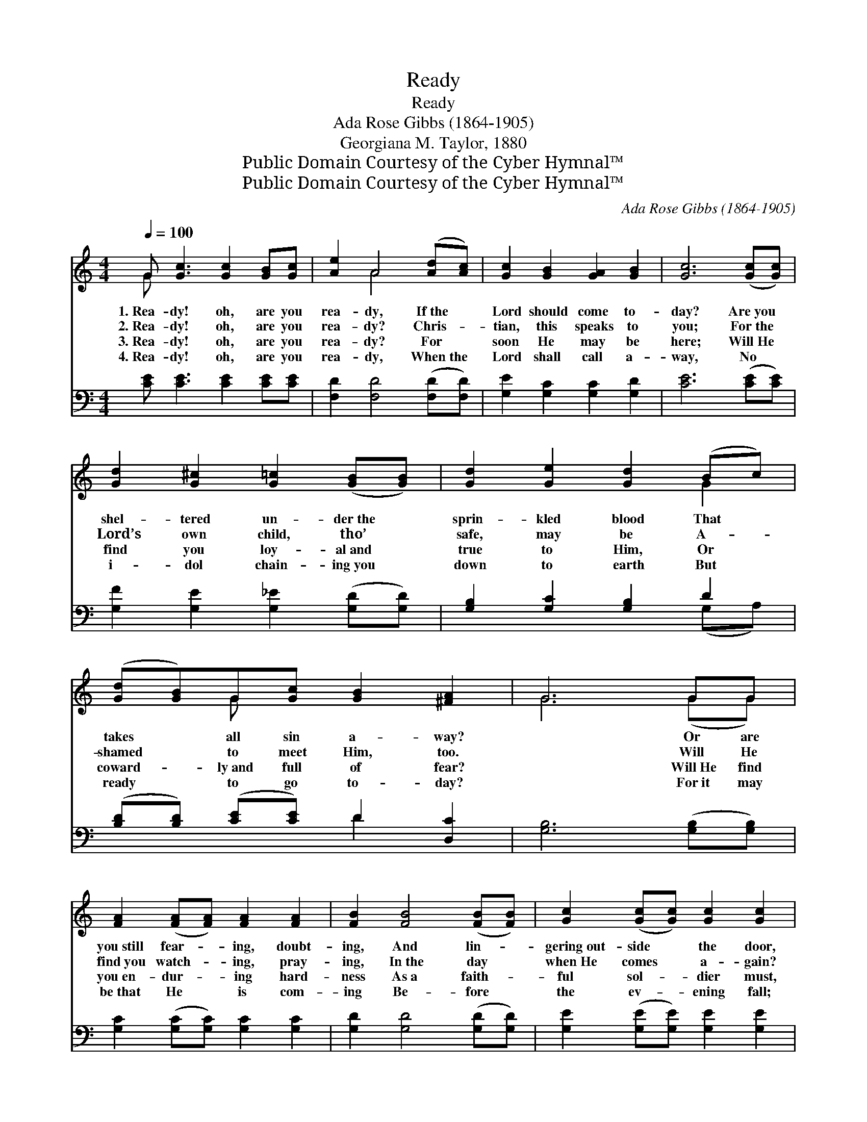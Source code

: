 X:1
T:Ready
T:Ready
T:Ada Rose Gibbs (1864-1905)
T:Georgiana M. Taylor, 1880
T:Public Domain Courtesy of the Cyber Hymnal™
T:Public Domain Courtesy of the Cyber Hymnal™
C:Ada Rose Gibbs (1864-1905)
Z:Public Domain
Z:Courtesy of the Cyber Hymnal™
%%score ( 1 2 ) ( 3 4 )
L:1/8
Q:1/4=100
M:4/4
K:C
V:1 treble 
V:2 treble 
V:3 bass 
V:4 bass 
V:1
 G [Gc]3 [Gc]2 [GB][Gc] | [Ae]2 A4 ([Ad][Ac]) | [Gc]2 [GB]2 [GA]2 [GB]2 | [Gc]6 ([Gc][Gc]) | %4
w: 1.~Rea- dy! oh, are you|rea- dy, If~the *|Lord should come to-|day? Are~you *|
w: 2.~Rea- dy! oh, are you|rea- dy? Chris- *|tian, this speaks to|you; For~the *|
w: 3.~Rea- dy! oh, are you|rea- dy? For *|soon He may be|here; Will~He *|
w: 4.~Rea- dy! oh, are you|rea- dy, When~the *|Lord shall call a-|way, No *|
 [Gd]2 [G^c]2 [G=c]2 ([GB][GB]) | [Gd]2 [Ge]2 [Gd]2 (Bc) | ([Gd][GB])G[Gc] [GB]2 [^FA]2 | G6 GG | %8
w: shel- tered un- der~the *|sprin- kled blood That *|takes * all sin a- way?|* Or are|
w: Lord’s own child, tho’ *|safe, may be A- *|shamed * to meet Him, too.|* Will He|
w: find you loy- al~and *|true to Him, Or *|coward- * ly~and full of fear?|* Will~He find|
w: i- dol chain- ing~you *|down to earth But *|ready * to go to- day?|* For~it may|
 [FA]2 ([FA][FA]) [FA]2 [FA]2 | [FB]2 [FB]4 ([FB][FB]) | [Gc]2 ([Gc][Gc]) [Gc]2 [Gc]2 | %11
w: you~still fear- * ing, doubt-|ing, And lin- *|gering~out- side * the door,|
w: find~you watch- * ing, pray-|ing, In~the day *|when~He comes * a- gain?|
w: you~en- dur- * ing hard-|ness As~a faith- *|ful sol- * dier must,|
w: be~that He * is com-|ing Be- fore *|the ev- * ening fall;|
 [Bd]6 [Bd]2 | [Bd]2 [Bd][Bd] (de) ([Ad][Ac]) | [GB]2 [^Fc]2 [Gd]2 ([Gd][Gd]) | %14
w: Which when|once He comes will~be * closed *|to you, If~you en- *|
w: Or are|you a- sleep while * o- *|thers weep For~the sorrows *|
w: Con- tent|to tre- ad where~the * Lord *|has led In~a life *|
w: But whe-|ther at noon or * mid- *|night Be rea- dy *|
 ([Fd][Fd]) [FG]2 [Fd]2 [Fd]2 | [Ec]6 z2 |] %16
w: ter * not be- fore?||
w: and * sins of men?||
w: of * sim- ple trust?||
w: when * He shall call.||
V:2
 G x7 | x2 A4 x2 | x8 | x8 | x8 | x6 G2 | x2 G x5 | G6 (GG) | x8 | x8 | x8 | x8 | x4 A2 x2 | x8 | %14
 x8 | x8 |] %16
V:3
 [CE] [CE]3 [CE]2 [CE][CE] | [F,D]2 [F,D]4 ([F,D][F,D]) | [G,E]2 [G,C]2 [G,C]2 [G,D]2 | %3
 [CE]6 ([CE][CE]) | [G,F]2 [G,E]2 [G,_E]2 ([G,D][G,D]) | [G,B,]2 [G,C]2 [G,B,]2 D2 | %6
 ([B,D][B,D]) ([CE][CE]) D2 [D,C]2 | [G,B,]6 ([G,B,][G,B,]) | [G,C]2 ([G,C][G,C]) [G,C]2 [G,C]2 | %9
 [G,D]2 [G,D]4 ([G,D][G,D]) | [G,E]2 ([G,E][G,E]) [G,E]2 [G,E]2 | [G,G]6 [G,G]2 | %12
 [D,G]2 [D,G][D,G] [D,^F]2 ([D,F][D,F]) | [G,D]2 [A,D]2 [B,D]2 ([B,D][B,D]) | %14
 ([G,B,][G,B,]) [G,B,]2 [G,B,]2 [G,B,]2 | [C,C]6 z2 |] %16
V:4
 x8 | x8 | x8 | x8 | x8 | x6 (G,A,) | x4 D2 x2 | x8 | x8 | x8 | x8 | x8 | x8 | x8 | x8 | x8 |] %16

